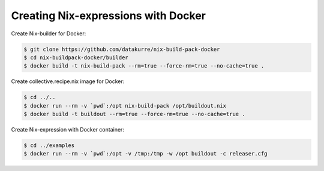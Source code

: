 Creating Nix-expressions with Docker
====================================

Create Nix-builder for Docker:

.. code:: bash

   $ git clone https://github.com/datakurre/nix-build-pack-docker
   $ cd nix-buildpack-docker/builder
   $ docker build -t nix-build-pack --rm=true --force-rm=true --no-cache=true .

Create collective.recipe.nix image for Docker:

.. code:: bash

   $ cd ../..
   $ docker run --rm -v `pwd`:/opt nix-build-pack /opt/buildout.nix
   $ docker build -t buildout --rm=true --force-rm=true --no-cache=true .

Create Nix-expression with Docker container:

.. code:: bash

   $ cd ../examples
   $ docker run --rm -v `pwd`:/opt -v /tmp:/tmp -w /opt buildout -c releaser.cfg
